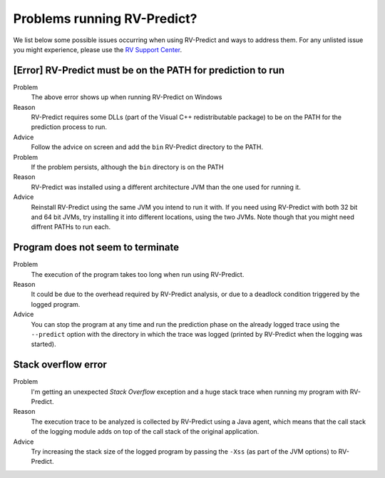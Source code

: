 
Problems running RV-Predict?
----------------------------

We list below some possible issues occurring when using RV-Predict and ways to
address them.  For any unlisted issue you might experience, please use the
`RV Support Center`_.


[Error]  RV-Predict must be on the PATH for prediction to run
~~~~~~~~~~~~~~~~~~~~~~~~~~~~~~~~~~~~~~~~~~~~~~~~~~~~~~~~~~~~~

Problem
  The above error shows up when running RV-Predict on Windows

Reason
  RV-Predict requires some DLLs (part of the Visual C++ redistributable package)
  to be on the PATH for the prediction process to run.

Advice
  Follow the advice on screen and add the ``bin`` RV-Predict directory
  to the PATH.

Problem
  If the problem persists, although the ``bin`` directory is on the PATH

Reason
  RV-Predict was installed using a different architecture JVM than the one
  used for running it.

Advice
  Reinstall RV-Predict using the same JVM you intend to run it with.
  If you need using RV-Predict with both 32 bit and  64 bit JVMs,
  try installing it into different locations, using the two JVMs.
  Note though that you might need diffrent PATHs to run each.

Program does not seem to terminate
~~~~~~~~~~~~~~~~~~~~~~~~~~~~~~~~~~

Problem
  The execution of the program takes too long when run using RV-Predict.

Reason
  It could be due to the overhead required by RV-Predict analysis, or due to a
  deadlock condition triggered by the logged program.

Advice
  You can stop the program at any time and run the prediction phase on the
  already logged trace using the ``--predict`` option with the directory in which
  the trace was logged (printed by RV-Predict when the logging was started).

Stack overflow error
~~~~~~~~~~~~~~~~~~~~

Problem
  I'm getting an unexpected *Stack Overflow* exception and a huge stack
  trace when running my program with RV-Predict.

Reason
  The execution trace to be analyzed is collected by RV-Predict using a Java agent,
  which means that the call stack of the logging module adds on top of the call stack
  of the original application.

Advice
  Try increasing the stack size of the logged program by passing the ``-Xss``
  (as part of the JVM options) to RV-Predict.


.. _RV Support Center: https://runtimeverification.com/support/
